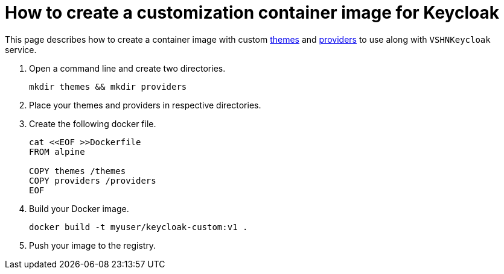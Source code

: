 = How to create a customization container image for Keycloak

This page describes how to create a container image with custom https://www.keycloak.org/docs/latest/server_development/#_themes[themes^] and https://www.keycloak.org/docs/latest/server_development/#_providers[providers^] to use along with `VSHNKeycloak` service.

. Open a command line and create two directories.
+
[source,bash]
----
mkdir themes && mkdir providers
----

. Place your themes and providers in respective directories.

. Create the following docker file.
+
[source,bash]
----
cat <<EOF >>Dockerfile
FROM alpine

COPY themes /themes
COPY providers /providers
EOF
----

. Build your Docker image.
+
[source,bash]
----
docker build -t myuser/keycloak-custom:v1 .
----
. Push your image to the registry.
